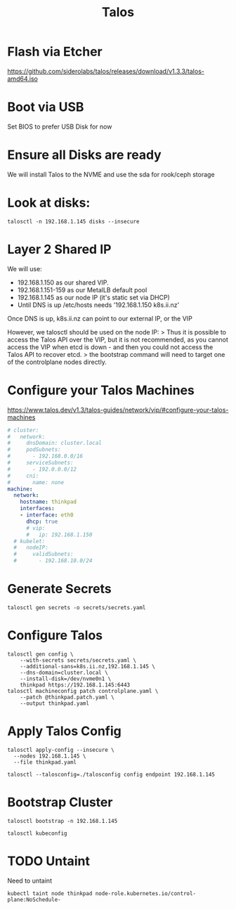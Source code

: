 #+title: Talos

* Flash via Etcher
https://github.com/siderolabs/talos/releases/download/v1.3.3/talos-amd64.iso
* Boot via USB
Set BIOS to prefer USB Disk for now
* Ensure all Disks are ready
We will install Talos to the NVME and use the sda for rook/ceph storage
* Look at disks:
#+begin_src shell
talosctl -n 192.168.1.145 disks --insecure
#+end_src

#+RESULTS:
#+begin_example
DEV            MODEL                            SERIAL            TYPE   UUID   WWID   MODALIAS      NAME   SIZE     BUS_PATH
/dev/nvme0n1   Samsung SSD 970 EVO Plus 500GB   S4EVNX0R514146X   NVME   -      -      -             -      500 GB   /pci0000:00/0000:00:1d.0/0000:70:00.0/nvme/nvme0/nvme0n1
/dev/sda       CT1000BX500SSD1                  -                 SSD    -      -      scsi:t-0x00   -      1.0 TB   /pci0000:00/0000:00:17.0/ata3/host2/target2:0:0/2:0:0:0/
/dev/sdb       USB Flash Disk                   -                 HDD    -      -      scsi:t-0x00   -      32 GB    /pci0000:00/0000:00:14.0/usb1/1-1/1-1:1.0/host3/target3:0:0/3:0:0:0/
#+end_example

* Layer 2 Shared IP
We will use:
- 192.168.1.150 as our shared VIP.
- 192.168.1.151-159 as our MetalLB default pool
- 192.168.1.145 as our node IP (it's static set via DHCP)
- Until DNS is up /etc/hosts needs '192.168.1.150 k8s.ii.nz'

Once DNS is up, k8s.ii.nz can point to our external IP, or the VIP

However, we talosctl should be used on the node IP:
> Thus it is possible to access the Talos API over the VIP, but it is not recommended, as you cannot access the VIP when etcd is down - and then you could not access the Talos API to recover etcd.
> the bootstrap command will need to target one of the controlplane nodes directly.
* Configure your Talos Machines
https://www.talos.dev/v1.3/talos-guides/network/vip/#configure-your-talos-machines
#+begin_src yaml :tangle thinkpad.patch.yaml
# cluster:
#   network:
#     dnsDomain: cluster.local
#     podSubnets:
#       - 192.168.0.0/16
#     serviceSubnets:
#       - 192.0.0.0/12
#     cni:
#       name: none
machine:
  network:
    hostname: thinkpad
    interfaces:
    - interface: eth0
      dhcp: true
      # vip:
      #   ip: 192.168.1.150
  # kubelet:
  #   nodeIP:
  #     validSubnets:
  #       - 192.168.10.0/24
#+end_src
* Generate Secrets
#+begin_src shell :results none
talosctl gen secrets -o secrets/secrets.yaml
#+end_src
* Configure Talos
#+begin_src shell :prologue "(\n" :epilogue "\n) 2>&1\n:\n"
talosctl gen config \
    --with-secrets secrets/secrets.yaml \
    --additional-sans=k8s.ii.nz,192.168.1.145 \
    --dns-domain=cluster.local \
    --install-disk=/dev/nvme0n1 \
    thinkpad https://192.168.1.145:6443
talosctl machineconfig patch controlplane.yaml \
    --patch @thinkpad.patch.yaml \
    --output thinkpad.yaml
#+end_src

#+RESULTS:
#+begin_example
generating PKI and tokens
Created /Users/hh/hackbach-infra/clusters/thinkpad/talos/controlplane.yaml
Created /Users/hh/hackbach-infra/clusters/thinkpad/talos/worker.yaml
Created /Users/hh/hackbach-infra/clusters/thinkpad/talos/talosconfig
#+end_example
* Apply Talos Config
#+begin_src shell :prologue "(\n" :epilogue "\n) 2>&1\n:\n"
talosctl apply-config --insecure \
  --nodes 192.168.1.145 \
  --file thinkpad.yaml
#+end_src

#+RESULTS:
#+begin_example
#+end_example

#+begin_src shell
talosctl --talosconfig=./talosconfig config endpoint 192.168.1.145
#+end_src

#+RESULTS:
#+begin_example
#+end_example
* Bootstrap Cluster
#+begin_src shell
talosctl bootstrap -n 192.168.1.145
#+end_src
#+begin_src shell :prologue "(\n" :epilogue "\n) 2>&1\n:\n"
talosctl kubeconfig
#+end_src

#+RESULTS:
#+begin_example
nodes are not set for the command: please use `--nodes` flag or configuration file to set the nodes to run the command against

Usage:
  talosctl kubeconfig [local-path] [flags]

Flags:
  -f, --force                       Force overwrite of kubeconfig if already present, force overwrite on kubeconfig merge
      --force-context-name string   Force context name for kubeconfig merge
  -h, --help                        help for kubeconfig
  -m, --merge                       Merge with existing kubeconfig (default true)

Global Flags:
      --cluster string       Cluster to connect to if a proxy endpoint is used.
      --context string       Context to be used in command
  -e, --endpoints strings    override default endpoints in Talos configuration
  -n, --nodes strings        target the specified nodes
      --talosconfig string   The path to the Talos configuration file. Defaults to 'TALOSCONFIG' env variable if set, otherwise '$HOME/.talos/config' and '/var/run/secrets/talos.dev/config' in order.

#+end_example
* TODO Untaint
Need to untaint
#+begin_src shell
kubectl taint node thinkpad node-role.kubernetes.io/control-plane:NoSchedule-
#+end_src
